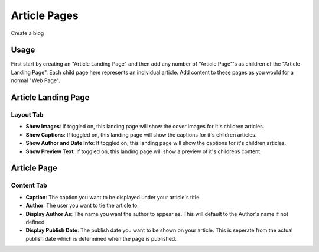 Article Pages
=============

Create a blog

Usage
-----

First start by creating an "Article Landing Page" and then add any number of "Article Page"'s as children of the "Article Landing Page".  Each child page here represents an individual article.  Add content to these pages as you would for a normal "Web Page".


Article Landing Page
--------------------

Layout Tab
~~~~~~~~~~

* **Show Images**:  If toggled on, this landing page will show the cover images for it's children articles.
* **Show Captions**: If toggled on, this landing page will show the captions for it's children articles.
* **Show Author and Date Info**: If toggled on, this landing page will show the captions for it's children articles.
* **Show Preview Text**: If toggled on, this landing page will show a preview of it's childrens content.


Article Page
------------

Content Tab
~~~~~~~~~~~

* **Caption**: The caption you want to be displayed under your article's title.
* **Author**: The user you want to tie the article to.
* **Display Author As**: The name you want the author to appear as.  This will default to the Author's name if not defined.
* **Display Publish Date**: The publish date you want to be shown on your article.  This is seperate from the actual publish date which is determined when the page is published.